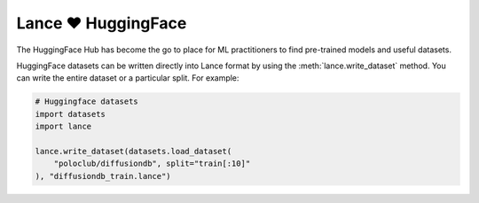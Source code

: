 Lance ❤️ HuggingFace
--------------------

The HuggingFace Hub has become the go to place for ML practitioners to find pre-trained models and useful datasets.

HuggingFace datasets can be written directly into Lance format by using the
:meth:`lance.write_dataset` method. You can write the entire dataset or a particular split. For example:


.. code-block:: python

    # Huggingface datasets
    import datasets
    import lance

    lance.write_dataset(datasets.load_dataset(
        "poloclub/diffusiondb", split="train[:10]"
    ), "diffusiondb_train.lance")